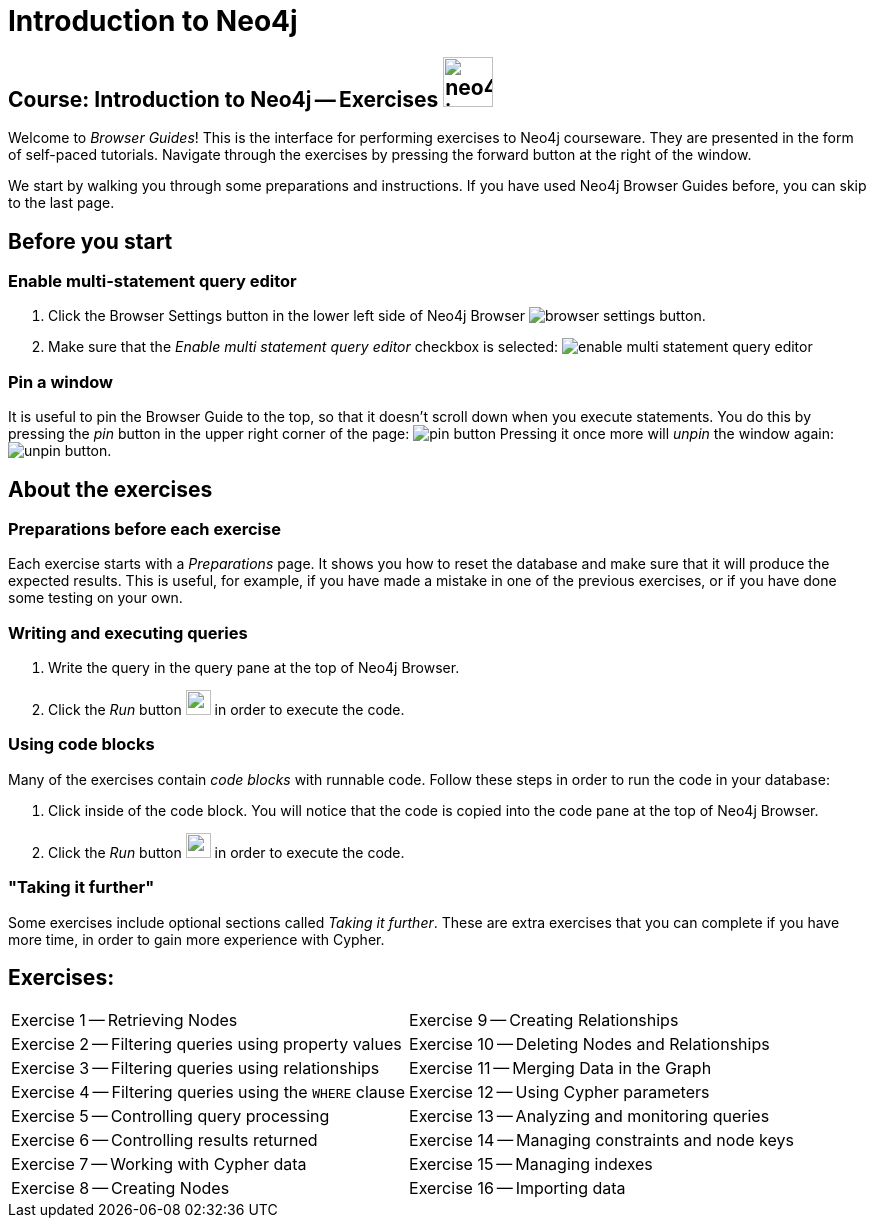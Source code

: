= Introduction to Neo4j

== Course: Introduction to Neo4j -- Exercises image:{guides}/img/neo4j-icon.png[width=50]

Welcome to _Browser Guides_!
This is the interface for performing exercises to Neo4j courseware.
They are presented in the form of self-paced tutorials.
Navigate through the exercises by pressing the forward button at the right of the window.

We start by walking you through some preparations and instructions.
If you have used Neo4j Browser Guides before, you can skip to the last page.


== Before you start

=== Enable multi-statement query editor

. Click the Browser Settings button in the lower left side of Neo4j Browser image:{guides}/img/browser-settings-button.png[].
. Make sure that the _Enable multi statement query editor_ checkbox is selected: image:{guides}/img/enable-multi-statement-query-editor.png[]

=== Pin a window

It is useful to pin the Browser Guide to the top, so that it doesn't scroll down when you execute statements.
You do this by pressing the _pin_ button in the upper right corner of the page: image:{guides}/img/pin-button.png[]
Pressing it once more will _unpin_ the window again: image:{guides}/img/unpin-button.png[]. 

== About the exercises

=== Preparations before each exercise

Each exercise starts with a _Preparations_ page.
It shows you how to reset the database and make sure that it will produce the expected results.
This is useful, for example, if you have made a mistake in one of the previous exercises, or if you have done some testing on your own.


=== Writing and executing queries

. Write the query in the query pane at the top of Neo4j Browser.
. Click the _Run_ button image:{guides}/img/run-button.png[width=25] in order to execute the code.


=== Using code blocks

Many of the exercises contain _code blocks_ with runnable code.
Follow these steps in order to run the code in your database:

. Click inside of the code block.
You will notice that the code is copied into the code pane at the top of Neo4j Browser.
. Click the _Run_ button image:{guides}/img/run-button.png[width=25] in order to execute the code.


=== "Taking it further"

Some exercises include optional sections called _Taking it further_.
These are extra exercises that you can complete if you have more time, in order to gain more experience with Cypher.


== Exercises:

[cols=2, frame=none]
|===
| pass:a[<a play-topic='{guides}/01.html'>Exercise 1</a>] -- Retrieving Nodes                           | pass:a[<a play-topic='{guides}/09.html'>Exercise 9</a>] -- Creating Relationships 
| pass:a[<a play-topic='{guides}/02.html'>Exercise 2</a>] -- Filtering queries using property values    | pass:a[<a play-topic='{guides}/10.html'>Exercise 10</a>] -- Deleting Nodes and Relationships
| pass:a[<a play-topic='{guides}/03.html'>Exercise 3</a>] -- Filtering queries using relationships      | pass:a[<a play-topic='{guides}/11.html'>Exercise 11</a>] -- Merging Data in the Graph
| pass:a[<a play-topic='{guides}/04.html'>Exercise 4</a>] -- Filtering queries using the `WHERE` clause | pass:a[<a play-topic='{guides}/12.html'>Exercise 12</a>] -- Using Cypher parameters 
| pass:a[<a play-topic='{guides}/05.html'>Exercise 5</a>] -- Controlling query processing               | pass:a[<a play-topic='{guides}/13.html'>Exercise 13</a>] -- Analyzing and monitoring queries
| pass:a[<a play-topic='{guides}/06.html'>Exercise 6</a>] -- Controlling results returned               | pass:a[<a play-topic='{guides}/14.html'>Exercise 14</a>] -- Managing constraints and node keys        
| pass:a[<a play-topic='{guides}/07.html'>Exercise 7</a>] -- Working with Cypher data                   | pass:a[<a play-topic='{guides}/15.html'>Exercise 15</a>] -- Managing indexes 
| pass:a[<a play-topic='{guides}/08.html'>Exercise 8</a>] -- Creating Nodes                             | pass:a[<a play-topic='{guides}/16.html'>Exercise 16</a>] -- Importing data 
|===
